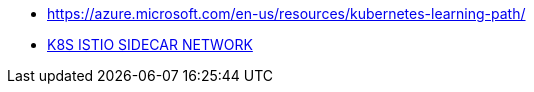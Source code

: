 * https://azure.microsoft.com/en-us/resources/kubernetes-learning-path/
* https://www.bench87.com/content/53[K8S ISTIO SIDECAR NETWORK]
